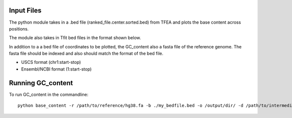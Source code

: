
##############
Input Files
##############

The python module takes in a .bed file (ranked_file.center.sorted.bed) from TFEA and plots the base content across positions.

.. image:: figs/TFEA_bed_format.png
   :width: 600
   :align:   center

The module also takes in Tfit bed files in the format shown below.

.. image:: figs/Tfit_bed_file.png
   :width: 400
   :align:   center

In addition to a a bed file of coordinates to be plotted, the GC_content also a fasta file of the reference genome.
The fasta file should be indexed and also should match the format of the bed file.

* USCS format (chr1:start-stop)

* Ensembl/NCBI format (1:start-stop)

##################
Running GC_content
##################

To run GC_content in the commandline::

    python base_content -r /path/to/reference/hg38.fa -b ./my_bedfile.bed -o /output/dir/ -d /path/to/intermediate_bed.bed -f /path/to/intermediate_fasta.fa -w 1500
 